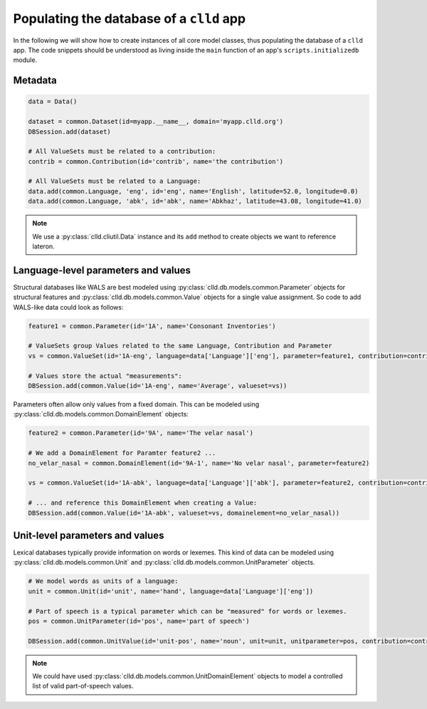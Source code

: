 .. _initializedb:

Populating the database of a ``clld`` app
-----------------------------------------

In the following we will show how to create instances of all core model classes, thus
populating the database of a ``clld`` app. The code snippets should be understood as
living inside the ``main`` function of an app's ``scripts.initializedb`` module.


Metadata
~~~~~~~~

.. code-block:: python

    data = Data()

    dataset = common.Dataset(id=myapp.__name__, domain='myapp.clld.org')
    DBSession.add(dataset)

    # All ValueSets must be related to a contribution:
    contrib = common.Contribution(id='contrib', name='the contribution')

    # All ValueSets must be related to a Language:
    data.add(common.Language, 'eng', id='eng', name='English', latitude=52.0, longitude=0.0)
    data.add(common.Language, 'abk', id='abk', name='Abkhaz', latitude=43.08, longitude=41.0)


.. note::

    We use a :py:class:`clld.cliutil.Data` instance and its ``add`` method to create
    objects we want to reference lateron.


Language-level parameters and values
~~~~~~~~~~~~~~~~~~~~~~~~~~~~~~~~~~~~

Structural databases like WALS are best modeled using :py:class:`clld.db.models.common.Parameter`
objects for structural features and :py:class:`clld.db.models.common.Value` objects for
a single value assignment. So code to add WALS-like data could look as follows:

.. code-block:: python

    feature1 = common.Parameter(id='1A', name='Consonant Inventories')

    # ValueSets group Values related to the same Language, Contribution and Parameter
    vs = common.ValueSet(id='1A-eng', language=data['Language']['eng'], parameter=feature1, contribution=contrib)

    # Values store the actual "measurements":
    DBSession.add(common.Value(id='1A-eng', name='Average', valueset=vs))

Parameters often allow only values from a fixed domain. This can be modeled using
:py:class:`clld.db.models.common.DomainElement` objects:

.. code-block:: python

    feature2 = common.Parameter(id='9A', name='The velar nasal')

    # We add a DomainElement for Paramter feature2 ...
    no_velar_nasal = common.DomainElement(id='9A-1', name='No velar nasal', parameter=feature2)

    vs = common.ValueSet(id='1A-abk', language=data['Language']['abk'], parameter=feature2, contribution=contrib)

    # ... and reference this DomainElement when creating a Value:
    DBSession.add(common.Value(id='1A-abk', valueset=vs, domainelement=no_velar_nasal))


Unit-level parameters and values
~~~~~~~~~~~~~~~~~~~~~~~~~~~~~~~~

Lexical databases typically provide information on words or lexemes. This kind of
data can be modeled using :py:class:`clld.db.models.common.Unit` and
:py:class:`clld.db.models.common.UnitParameter` objects.

.. code-block:: python

    # We model words as units of a language:
    unit = common.Unit(id='unit', name='hand', language=data['Language']['eng'])

    # Part of speech is a typical parameter which can be "measured" for words or lexemes.
    pos = common.UnitParameter(id='pos', name='part of speech')

    DBSession.add(common.UnitValue(id='unit-pos', name='noun', unit=unit, unitparameter=pos, contribution=contrib))

.. note::

    We could have used :py:class:`clld.db.models.common.UnitDomainElement` objects to model
    a controlled list of valid part-of-speech values.
